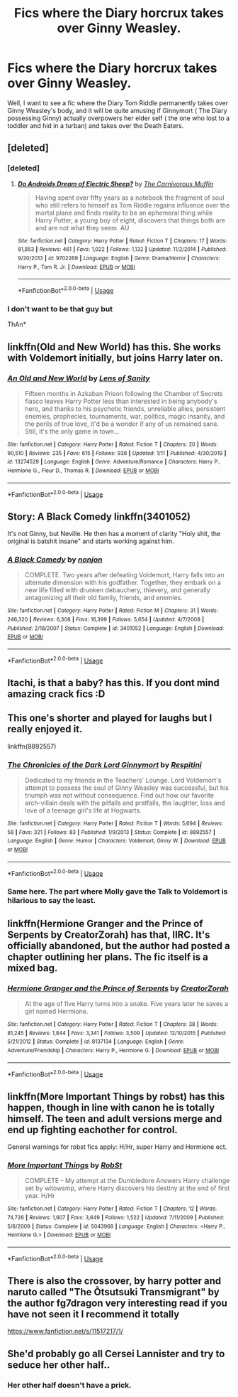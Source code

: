 #+TITLE: Fics where the Diary horcrux takes over Ginny Weasley.

* Fics where the Diary horcrux takes over Ginny Weasley.
:PROPERTIES:
:Score: 29
:DateUnix: 1581099038.0
:DateShort: 2020-Feb-07
:END:
Well, I want to see a fic where the Diary Tom Riddle permanently takes over Ginny Weasley's body, and it will be quite amusing if Ginnymort ( The Diary possessing Ginny) actually overpowers her elder self ( the one who lost to a toddler and hid in a turban) and takes over the Death Eaters.


** [deleted]
:PROPERTIES:
:Score: 9
:DateUnix: 1581111737.0
:DateShort: 2020-Feb-08
:END:

*** [deleted]
:PROPERTIES:
:Score: 3
:DateUnix: 1581138263.0
:DateShort: 2020-Feb-08
:END:

**** [[https://www.fanfiction.net/s/9702269/1/][*/Do Androids Dream of Electric Sheep?/*]] by [[https://www.fanfiction.net/u/1318815/The-Carnivorous-Muffin][/The Carnivorous Muffin/]]

#+begin_quote
  Having spent over fifty years as a notebook the fragment of soul who still refers to himself as Tom Riddle regains influence over the mortal plane and finds reality to be an ephemeral thing while Harry Potter, a young boy of eight, discovers that things both are and are not what they seem. AU
#+end_quote

^{/Site/:} ^{fanfiction.net} ^{*|*} ^{/Category/:} ^{Harry} ^{Potter} ^{*|*} ^{/Rated/:} ^{Fiction} ^{T} ^{*|*} ^{/Chapters/:} ^{17} ^{*|*} ^{/Words/:} ^{81,853} ^{*|*} ^{/Reviews/:} ^{461} ^{*|*} ^{/Favs/:} ^{1,022} ^{*|*} ^{/Follows/:} ^{1,132} ^{*|*} ^{/Updated/:} ^{11/2/2014} ^{*|*} ^{/Published/:} ^{9/20/2013} ^{*|*} ^{/id/:} ^{9702269} ^{*|*} ^{/Language/:} ^{English} ^{*|*} ^{/Genre/:} ^{Drama/Horror} ^{*|*} ^{/Characters/:} ^{Harry} ^{P.,} ^{Tom} ^{R.} ^{Jr.} ^{*|*} ^{/Download/:} ^{[[http://www.ff2ebook.com/old/ffn-bot/index.php?id=9702269&source=ff&filetype=epub][EPUB]]} ^{or} ^{[[http://www.ff2ebook.com/old/ffn-bot/index.php?id=9702269&source=ff&filetype=mobi][MOBI]]}

--------------

*FanfictionBot*^{2.0.0-beta} | [[https://github.com/tusing/reddit-ffn-bot/wiki/Usage][Usage]]
:PROPERTIES:
:Author: FanfictionBot
:Score: 1
:DateUnix: 1581138278.0
:DateShort: 2020-Feb-08
:END:


*** I don't want to be that guy but

ThAn*
:PROPERTIES:
:Author: Tokimi-
:Score: 2
:DateUnix: 1581161294.0
:DateShort: 2020-Feb-08
:END:


** linkffn(Old and New World) has this. She works with Voldemort initially, but joins Harry later on.
:PROPERTIES:
:Author: Tenebris-Umbra
:Score: 8
:DateUnix: 1581113318.0
:DateShort: 2020-Feb-08
:END:

*** [[https://www.fanfiction.net/s/13274529/1/][*/An Old and New World/*]] by [[https://www.fanfiction.net/u/2468907/Lens-of-Sanity][/Lens of Sanity/]]

#+begin_quote
  Fifteen months in Azkaban Prison following the Chamber of Secrets fiasco leaves Harry Potter less than interested in being anybody's hero, and thanks to his psychotic friends, unreliable allies, persistent enemies, prophecies, tournaments, war, politics, magic insanity, and the perils of true love, it'd be a wonder if any of us remained sane. Still, it's the only game in town...
#+end_quote

^{/Site/:} ^{fanfiction.net} ^{*|*} ^{/Category/:} ^{Harry} ^{Potter} ^{*|*} ^{/Rated/:} ^{Fiction} ^{T} ^{*|*} ^{/Chapters/:} ^{20} ^{*|*} ^{/Words/:} ^{90,510} ^{*|*} ^{/Reviews/:} ^{235} ^{*|*} ^{/Favs/:} ^{615} ^{*|*} ^{/Follows/:} ^{938} ^{*|*} ^{/Updated/:} ^{1/11} ^{*|*} ^{/Published/:} ^{4/30/2019} ^{*|*} ^{/id/:} ^{13274529} ^{*|*} ^{/Language/:} ^{English} ^{*|*} ^{/Genre/:} ^{Adventure/Romance} ^{*|*} ^{/Characters/:} ^{Harry} ^{P.,} ^{Hermione} ^{G.,} ^{Fleur} ^{D.,} ^{Thomas} ^{R.} ^{*|*} ^{/Download/:} ^{[[http://www.ff2ebook.com/old/ffn-bot/index.php?id=13274529&source=ff&filetype=epub][EPUB]]} ^{or} ^{[[http://www.ff2ebook.com/old/ffn-bot/index.php?id=13274529&source=ff&filetype=mobi][MOBI]]}

--------------

*FanfictionBot*^{2.0.0-beta} | [[https://github.com/tusing/reddit-ffn-bot/wiki/Usage][Usage]]
:PROPERTIES:
:Author: FanfictionBot
:Score: 1
:DateUnix: 1581113342.0
:DateShort: 2020-Feb-08
:END:


** Story: A Black Comedy linkffn(3401052)

It's not Ginny, but Neville. He then has a moment of clarity "Holy shit, the original is batshit insane" and starts working against him.
:PROPERTIES:
:Author: Nyanmaru_San
:Score: 3
:DateUnix: 1581159106.0
:DateShort: 2020-Feb-08
:END:

*** [[https://www.fanfiction.net/s/3401052/1/][*/A Black Comedy/*]] by [[https://www.fanfiction.net/u/649528/nonjon][/nonjon/]]

#+begin_quote
  COMPLETE. Two years after defeating Voldemort, Harry falls into an alternate dimension with his godfather. Together, they embark on a new life filled with drunken debauchery, thievery, and generally antagonizing all their old family, friends, and enemies.
#+end_quote

^{/Site/:} ^{fanfiction.net} ^{*|*} ^{/Category/:} ^{Harry} ^{Potter} ^{*|*} ^{/Rated/:} ^{Fiction} ^{M} ^{*|*} ^{/Chapters/:} ^{31} ^{*|*} ^{/Words/:} ^{246,320} ^{*|*} ^{/Reviews/:} ^{6,308} ^{*|*} ^{/Favs/:} ^{16,399} ^{*|*} ^{/Follows/:} ^{5,654} ^{*|*} ^{/Updated/:} ^{4/7/2008} ^{*|*} ^{/Published/:} ^{2/18/2007} ^{*|*} ^{/Status/:} ^{Complete} ^{*|*} ^{/id/:} ^{3401052} ^{*|*} ^{/Language/:} ^{English} ^{*|*} ^{/Download/:} ^{[[http://www.ff2ebook.com/old/ffn-bot/index.php?id=3401052&source=ff&filetype=epub][EPUB]]} ^{or} ^{[[http://www.ff2ebook.com/old/ffn-bot/index.php?id=3401052&source=ff&filetype=mobi][MOBI]]}

--------------

*FanfictionBot*^{2.0.0-beta} | [[https://github.com/tusing/reddit-ffn-bot/wiki/Usage][Usage]]
:PROPERTIES:
:Author: FanfictionBot
:Score: 2
:DateUnix: 1581159120.0
:DateShort: 2020-Feb-08
:END:


** Itachi, is that a baby? has this. If you dont mind amazing crack fics :D
:PROPERTIES:
:Author: sal101
:Score: 3
:DateUnix: 1581112865.0
:DateShort: 2020-Feb-08
:END:


** This one's shorter and played for laughs but I really enjoyed it.

linkffn(8892557)
:PROPERTIES:
:Author: zarran54
:Score: 3
:DateUnix: 1581153174.0
:DateShort: 2020-Feb-08
:END:

*** [[https://www.fanfiction.net/s/8892557/1/][*/The Chronicles of the Dark Lord Ginnymort/*]] by [[https://www.fanfiction.net/u/1374597/Respitini][/Respitini/]]

#+begin_quote
  Dedicated to my friends in the Teachers' Lounge. Lord Voldemort's attempt to possess the soul of Ginny Weasley was successful, but his triumph was not without consequence. Find out how our favorite arch-villain deals with the pitfalls and pratfalls, the laughter, loss and love of a teenage girl's life at Hogwarts.
#+end_quote

^{/Site/:} ^{fanfiction.net} ^{*|*} ^{/Category/:} ^{Harry} ^{Potter} ^{*|*} ^{/Rated/:} ^{Fiction} ^{T} ^{*|*} ^{/Words/:} ^{5,694} ^{*|*} ^{/Reviews/:} ^{58} ^{*|*} ^{/Favs/:} ^{321} ^{*|*} ^{/Follows/:} ^{83} ^{*|*} ^{/Published/:} ^{1/9/2013} ^{*|*} ^{/Status/:} ^{Complete} ^{*|*} ^{/id/:} ^{8892557} ^{*|*} ^{/Language/:} ^{English} ^{*|*} ^{/Genre/:} ^{Humor} ^{*|*} ^{/Characters/:} ^{Voldemort,} ^{Ginny} ^{W.} ^{*|*} ^{/Download/:} ^{[[http://www.ff2ebook.com/old/ffn-bot/index.php?id=8892557&source=ff&filetype=epub][EPUB]]} ^{or} ^{[[http://www.ff2ebook.com/old/ffn-bot/index.php?id=8892557&source=ff&filetype=mobi][MOBI]]}

--------------

*FanfictionBot*^{2.0.0-beta} | [[https://github.com/tusing/reddit-ffn-bot/wiki/Usage][Usage]]
:PROPERTIES:
:Author: FanfictionBot
:Score: 1
:DateUnix: 1581153184.0
:DateShort: 2020-Feb-08
:END:


*** Same here. The part where Molly gave the Talk to Voldemort is hilarious to say the least.
:PROPERTIES:
:Score: 1
:DateUnix: 1581154082.0
:DateShort: 2020-Feb-08
:END:


** linkffn(Hermione Granger and the Prince of Serpents by CreatorZorah) has that, IIRC. It's officially abandoned, but the author had posted a chapter outlining her plans. The fic itself is a mixed bag.
:PROPERTIES:
:Author: turbinicarpus
:Score: 2
:DateUnix: 1581110746.0
:DateShort: 2020-Feb-08
:END:

*** [[https://www.fanfiction.net/s/8137134/1/][*/Hermione Granger and the Prince of Serpents/*]] by [[https://www.fanfiction.net/u/3841564/CreatorZorah][/CreatorZorah/]]

#+begin_quote
  At the age of five Harry turns into a snake. Five years later he saves a girl named Hermione.
#+end_quote

^{/Site/:} ^{fanfiction.net} ^{*|*} ^{/Category/:} ^{Harry} ^{Potter} ^{*|*} ^{/Rated/:} ^{Fiction} ^{T} ^{*|*} ^{/Chapters/:} ^{38} ^{*|*} ^{/Words/:} ^{81,245} ^{*|*} ^{/Reviews/:} ^{1,844} ^{*|*} ^{/Favs/:} ^{3,341} ^{*|*} ^{/Follows/:} ^{3,509} ^{*|*} ^{/Updated/:} ^{12/10/2015} ^{*|*} ^{/Published/:} ^{5/21/2012} ^{*|*} ^{/Status/:} ^{Complete} ^{*|*} ^{/id/:} ^{8137134} ^{*|*} ^{/Language/:} ^{English} ^{*|*} ^{/Genre/:} ^{Adventure/Friendship} ^{*|*} ^{/Characters/:} ^{Harry} ^{P.,} ^{Hermione} ^{G.} ^{*|*} ^{/Download/:} ^{[[http://www.ff2ebook.com/old/ffn-bot/index.php?id=8137134&source=ff&filetype=epub][EPUB]]} ^{or} ^{[[http://www.ff2ebook.com/old/ffn-bot/index.php?id=8137134&source=ff&filetype=mobi][MOBI]]}

--------------

*FanfictionBot*^{2.0.0-beta} | [[https://github.com/tusing/reddit-ffn-bot/wiki/Usage][Usage]]
:PROPERTIES:
:Author: FanfictionBot
:Score: 0
:DateUnix: 1581110765.0
:DateShort: 2020-Feb-08
:END:


** linkffn(More Important Things by robst) has this happen, though in line with canon he is totally himself. The teen and adult versions merge and end up fighting eachother for control.

General warnings for robst fics apply: H/Hr, super Harry and Hermione ect.
:PROPERTIES:
:Author: the__pov
:Score: 2
:DateUnix: 1581111893.0
:DateShort: 2020-Feb-08
:END:

*** [[https://www.fanfiction.net/s/5043968/1/][*/More Important Things/*]] by [[https://www.fanfiction.net/u/1451358/RobSt][/RobSt/]]

#+begin_quote
  COMPLETE - My attempt at the Dumbledore Answers Harry challenge set by witowsmp, where Harry discovers his destiny at the end of first year. H/Hr
#+end_quote

^{/Site/:} ^{fanfiction.net} ^{*|*} ^{/Category/:} ^{Harry} ^{Potter} ^{*|*} ^{/Rated/:} ^{Fiction} ^{T} ^{*|*} ^{/Chapters/:} ^{12} ^{*|*} ^{/Words/:} ^{74,726} ^{*|*} ^{/Reviews/:} ^{1,607} ^{*|*} ^{/Favs/:} ^{3,649} ^{*|*} ^{/Follows/:} ^{1,522} ^{*|*} ^{/Updated/:} ^{7/11/2009} ^{*|*} ^{/Published/:} ^{5/6/2009} ^{*|*} ^{/Status/:} ^{Complete} ^{*|*} ^{/id/:} ^{5043968} ^{*|*} ^{/Language/:} ^{English} ^{*|*} ^{/Characters/:} ^{<Harry} ^{P.,} ^{Hermione} ^{G.>} ^{*|*} ^{/Download/:} ^{[[http://www.ff2ebook.com/old/ffn-bot/index.php?id=5043968&source=ff&filetype=epub][EPUB]]} ^{or} ^{[[http://www.ff2ebook.com/old/ffn-bot/index.php?id=5043968&source=ff&filetype=mobi][MOBI]]}

--------------

*FanfictionBot*^{2.0.0-beta} | [[https://github.com/tusing/reddit-ffn-bot/wiki/Usage][Usage]]
:PROPERTIES:
:Author: FanfictionBot
:Score: 1
:DateUnix: 1581111915.0
:DateShort: 2020-Feb-08
:END:


** There is also the crossover, by harry potter and naruto called "The Ōtsutsuki Transmigrant" by the author fg7dragon very interesting read if you have not seen it I recommend it totally

[[https://www.fanfiction.net/s/11517217/1/]]
:PROPERTIES:
:Author: Yuu_Kuroi
:Score: 2
:DateUnix: 1581129946.0
:DateShort: 2020-Feb-08
:END:


** She'd probably go all Cersei Lannister and try to seduce her other half..
:PROPERTIES:
:Author: fenrisragnarok
:Score: 3
:DateUnix: 1581107599.0
:DateShort: 2020-Feb-08
:END:

*** Her other half doesn't have a prick.
:PROPERTIES:
:Score: 1
:DateUnix: 1581173204.0
:DateShort: 2020-Feb-08
:END:
